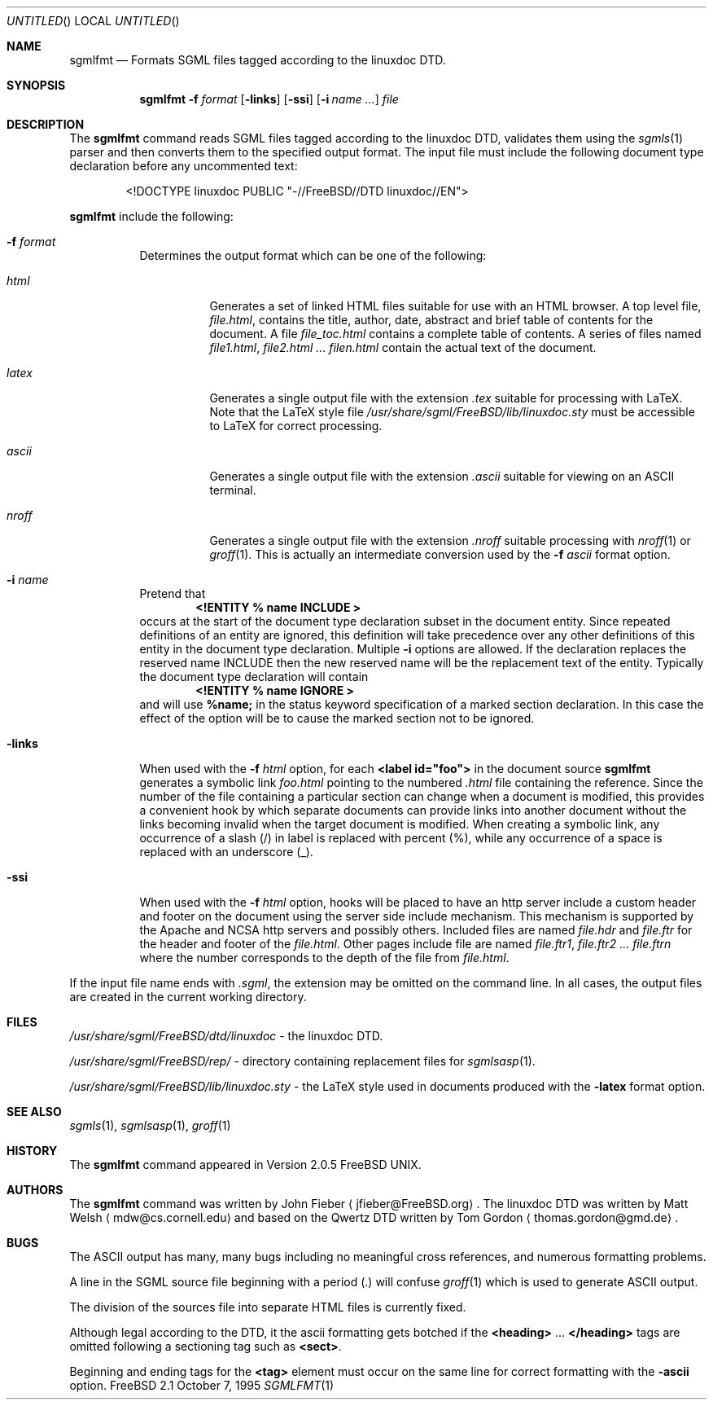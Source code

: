 .Dd October 7, 1995
.Os FreeBSD 2.1
.Dt SGMLFMT 1
.Sh NAME
.Nm sgmlfmt
.Nd Formats SGML files tagged according to the linuxdoc DTD.
.Sh SYNOPSIS
.Nm
.Fl f Ar format
.Op Fl links
.Op Fl ssi
.Op Fl i Ar name ...
.Ar file
.Sh DESCRIPTION
The
.Nm
command reads SGML files tagged according to the linuxdoc DTD,
validates them using the
.Xr sgmls 1
parser and then converts them to the specified output format.
The input file must include the following document type
declaration before any uncommented text:
.Bd -literal -offset indent
<!DOCTYPE linuxdoc PUBLIC "-//FreeBSD//DTD linuxdoc//EN">
.Ed
.Pp Options for
.Nm
include the following:
.Bl -tag -width Ds
.It Fl f Ar format
Determines the output format which can be one of the following:
.Bl -tag -width Ds
.It Ar html
Generates a set of linked HTML files suitable for use with an
HTML browser.  A top level file,
.Pa file.html ,
contains the title, author, date, abstract and brief table of
contents for the document.  A file
.Pa file_toc.html
contains a complete table of contents.  A series of files named
.Pa file1.html ,
.Pa file2.html ...
.Pa filen.html
contain the actual text of the document.
.It Ar latex
Generates a single output file with the extension
.Pa .tex
suitable for processing with LaTeX.  Note that the LaTeX style
file
.Pa /usr/share/sgml/FreeBSD/lib/linuxdoc.sty
must be accessible to LaTeX for correct processing.
.It Ar ascii
Generates a single output file with the extension 
.Pa .ascii
suitable for viewing on an ASCII terminal. 
.It Ar nroff
Generates a single output file with the extension
.Pa .nroff
suitable processing with
.Xr nroff 1
or
.Xr groff 1 .
This is actually an intermediate conversion used by the
.Fl f Ar ascii
format option.
.El
.It Fl i Ar name
Pretend that
.Dl <!ENTITY % name "INCLUDE">
occurs at the start of the document type declaration subset in
the document entity.  Since repeated definitions of an entity are
ignored, this definition will take precedence over any other
definitions of this entity in the document type declaration.
Multiple 
.Fl i
options are allowed.  If the declaration replaces the reserved
name INCLUDE then the new reserved name will be the replacement
text of the entity.  Typically the document type declaration will
contain
.Dl <!ENTITY % name "IGNORE">
and will use 
.Li %name; 
in the status keyword specification of a
marked section declaration.  In this case the effect of the
option will be to cause the marked section not to be ignored.
.It Fl links
When used with the
.Fl f Ar html
option, for each 
.Li <label id="foo">
in the document source 
.Nm
generates a symbolic link
.Pa foo.html
pointing to the numbered
.Pa .html
file containing the reference.  Since the number of the file
containing a particular section can change when a document
is modified, this provides a convenient hook by which separate
documents can provide links into another document without the
links becoming invalid when the target document is modified.
When creating a symbolic link, any occurrence of a slash (/) in label 
is replaced with percent (%), while any occurrence of a space is replaced
with an underscore (_).
.It Fl ssi
When used with the
.Fl f Ar html
option, hooks will be placed to have an http server include a
custom header and footer on the document using the server side
include mechanism.  This mechanism is supported by the Apache and
NCSA http servers and possibly others.  Included files are named
.Pa file.hdr
and 
.Pa file.ftr
for the header and footer of the
.Pa file.html .
Other pages include file are named
.Pa file.ftr1 ,
.Pa file.ftr2 ...
.Pa file.ftrn
where the number corresponds to the depth of the file from
.Pa file.html .
.El
.Pp
If the input file name ends with
.Pa .sgml ,
the extension may be omitted on the command line.
In all cases, the output files are created in the current working
directory.
.Sh FILES
.Pa /usr/share/sgml/FreeBSD/dtd/linuxdoc
- the linuxdoc DTD.
.Pp
.Pa /usr/share/sgml/FreeBSD/rep/
- directory containing replacement files for
.Xr sgmlsasp 1 .
.Pp
.Pa /usr/share/sgml/FreeBSD/lib/linuxdoc.sty
- the LaTeX style used in documents produced with the
.Fl latex
format option.
.Sh SEE ALSO
.Xr sgmls 1 ,
.Xr sgmlsasp 1 ,
.Xr groff 1
.Sh HISTORY
The
.Nm
command appeared in Version 2.0.5 FreeBSD UNIX.
.Sh AUTHORS
The
.Nm
command was written by John Fieber
.Aq jfieber@FreeBSD.org .
The linuxdoc DTD was written by Matt Welsh
.Aq mdw@cs.cornell.edu 
and based on the Qwertz DTD written by Tom Gordon
.Aq thomas.gordon@gmd.de .
.Sh BUGS
The ASCII output has many, many bugs including no meaningful
cross references, and numerous formatting problems.
.Pp
A line in the SGML source file beginning with a period (.) will
confuse
.Xr groff 1
which is used to generate ASCII output.  
.Pp
The division of the sources file into separate HTML files is
currently fixed. 
.Pp
Although legal according to the DTD, it the ascii formatting gets botched if
the 
.Li <heading>
.No ...
.Li </heading>
tags are omitted following a
sectioning tag such as
.Li <sect> . 
.Pp
Beginning and ending tags for the
.Li <tag>
element must occur on the same line for correct formatting with
the
.Fl ascii
option.
